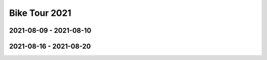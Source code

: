 Bike Tour 2021
==============

2021-08-09 - 2021-08-10
-----------------------

.. raw:: html

   <iframe
      src="https://www.komoot.de/tour/449720924/embed?share_token=anO00Tah8N168CbxLiz2vyTsxSGBeynIEDuUDsC8MlTEfjH6sA&profile=1" 
      width="100%" height="680" 
      frameborder="0" 
      scrolling="no">
   </iframe>

2021-08-16 - 2021-08-20
-----------------------

.. raw:: html

   <iframe
      src="https://www.komoot.de/tour/449707376/embed?share_token=a2cXBXHiLotuIyLowRs0NrUVQ2PShp5MreAIAd0mia4XSI0L5G&profile=1"
      width="100%" height="680" 
      frameborder="0" 
      scrolling="no">
   </iframe>
